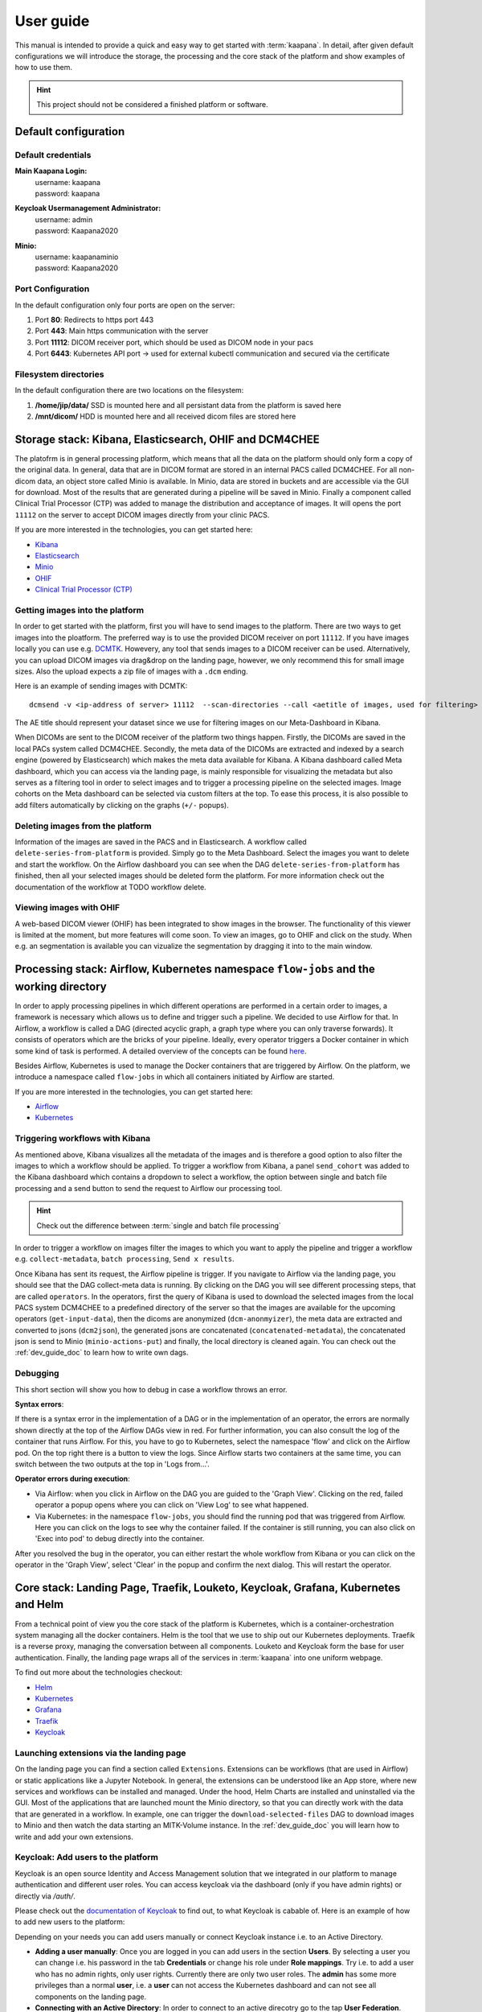 .. _user_guide:

User guide
==========
This manual is intended to provide a quick and easy way to get started with :term:`kaapana`. In detail, after given default configurations we will introduce the storage, the processing and the core stack of the platform and show examples of how to use them.

.. hint::
    | This project should not be considered a finished platform or software. 


Default configuration
---------------------

Default credentials
^^^^^^^^^^^^^^^^^^^

**Main Kaapana Login:**
  | username: kaapana
  | password: kaapana

**Keycloak Usermanagement Administrator:**
  | username: admin
  | password: Kaapana2020

**Minio:**
  | username: kaapanaminio
  | password: Kaapana2020

Port Configuration
^^^^^^^^^^^^^^^^^^
In the default configuration only four ports are open on the server:

1. Port  **80**:   Redirects to https port 443

2. Port **443**:   Main https communication with the server

3. Port **11112**: DICOM receiver port, which should be used as DICOM node in your pacs

4. Port **6443**:  Kubernetes API port -> used for external kubectl communication and secured via the certificate


Filesystem directories
^^^^^^^^^^^^^^^^^^^^^^
In the default configuration there are two locations on the filesystem:

1. **/home/jip/data/** SSD is mounted here and all persistant data from the platform is saved here

2. **/mnt/dicom/**     HDD is mounted here and all received dicom files are stored here


Storage stack: Kibana, Elasticsearch, OHIF and DCM4CHEE
-------------------------------------------------------

The platofrm is in general processing platform, which means that all the data on the platform should only form a copy of the original data. In general, data that are in DICOM format are stored in an internal PACS called  DCM4CHEE. For all non-dicom data, an object store called Minio is available. In Minio, data are stored in buckets and are accessible via the GUI for download. Most of the results that are generated during a pipeline will be saved in Minio. Finally a component called Clinical Trial Processor (CTP) was added to manage the distribution and acceptance of images. It will opens the port ``11112`` on the server to accept DICOM images directly from your clinic PACS.

If you are more interested in the technologies, you can get started here:

* `Kibana <https://www.elastic.co/guide/en/kibana/current/getting-started.html>`_
* `Elasticsearch <https://www.elastic.co/guide/en/elasticsearch/reference/current/elasticsearch-intro.html>`_
* `Minio <https://min.io/>`_
* `OHIF <https://ohif.org/>`_
* `Clinical Trial Processor (CTP) <https://mircwiki.rsna.org/index.php?title=CTP-The_RSNA_Clinical_Trial_Processor#Clinical_Trial_Processor_.28CTP.29>`_


Getting images into the platform
^^^^^^^^^^^^^^^^^^^^^^^^^^^^^^^^

In order to get started with the platform, first you will have to send images to the platform. There are two ways to get images into the ploatform. The preferred way is to use the provided DICOM receiver on port ``11112``. If you have images locally you can use e.g. `DCMTK <https://dicom.offis.de/dcmtk.php.en>`_. Howevery, any tool that sends images to a DICOM receiver can be used. Alternatively, you can upload DICOM images via drag&drop on the landing page, however, we only recommend this for small image sizes. Also the upload expects a zip file of images with a ``.dcm`` ending.

Here is an example of sending images with DCMTK:

::

   dcmsend -v <ip-address of server> 11112  --scan-directories --call <aetitle of images, used for filtering> --scan-pattern '*'  --recurse <data-dir-of-DICOM images>

The AE title should represent your dataset since we use for filtering images on our Meta-Dashboard in Kibana.


When DICOMs are sent to the DICOM receiver of the platform two things happen. Firstly, the DICOMs are saved in the local PACs system called DCM4CHEE. Secondly, the meta data of the DICOMs are extracted and indexed by a search engine (powered by Elasticsearch) which makes the meta data available for Kibana. A Kibana dashboard called Meta dashboard, which you can access via the landing page, is mainly responsible for visualizing the metadata but also serves as a filtering tool in order to select images and to trigger a processing pipeline on the selected images. Image cohorts on the Meta dashboard can be selected via custom filters at the top. To ease this process, it is also possible to add filters automatically by clicking on the graphs (``+/-`` popups).

Deleting images from the platform
^^^^^^^^^^^^^^^^^^^^^^^^^^^^^^^^^

Information of the images are saved in the PACS and in Elasticsearch. A workflow called ``delete-series-from-platform`` is provided. Simply go to the Meta Dashboard. Select the images you want to delete and start the workflow. On the Airflow dashboard you can see when the DAG ``delete-series-from-platform`` has finished, then all your selected images should be deleted form the platform. For more information check out the documentation of the workflow at TODO workflow delete.

Viewing images with OHIF
^^^^^^^^^^^^^^^^^^^^^^^^

A web-based DICOM viewer (OHIF) has been integrated to show images in the browser. The functionality of this viewer is limited at the moment, but more features will come soon. To view an images, go to OHIF and click on the study. When e.g. an segmentation is available you can vizualize the segmentation by dragging it into to the main window. 


Processing stack: Airflow, Kubernetes namespace ``flow-jobs`` and the working directory
---------------------------------------------------------------------------------------


In order to apply processing pipelines in which different operations are performed in a certain order to images, a framework is necessary which allows us to define and trigger such a pipeline. We decided to use Airflow for that. In Airflow, a workflow is called a DAG (directed acyclic graph, a graph type where you can only traverse forwards). It consists of operators which are the bricks of your pipeline. Ideally, every operator triggers a Docker container in which some kind of task is performed. A detailed overview of the concepts can be found `here <https://airflow.apache.org/docs/stable/concepts.html>`_.

Besides Airflow, Kubernetes is used to manage the Docker containers that are triggered by Airflow. On the platform, we introduce a namespace called ``flow-jobs`` in which all containers initiated by Airflow are started. 

If you are more interested in the technologies, you can get started here:

* `Airflow <https://airflow.apache.org/docs/stable/tutorial.html>`_
* `Kubernetes <https://kubernetes.io/docs/concepts/>`_

Triggering workflows with Kibana
^^^^^^^^^^^^^^^^^^^^^^^^^^^^^^^^

As mentioned above, Kibana visualizes all the metadata of the images and is therefore a good option to also filter the images to which a workflow should be applied. To trigger a workflow from Kibana, a panel ``send_cohort`` was added to the Kibana dashboard which contains a dropdown to select a workflow, the option between single and batch file processing and a send button to send the request to Airflow our processing tool.

.. hint::

  | Check out the difference between :term:`single and batch file processing` 

In order to trigger a workflow on images filter the images to which you want to apply the pipeline and trigger a workflow e.g. ``collect-metadata``, ``batch processing``, ``Send x results``.

Once Kibana has sent its request, the Airflow pipeline is trigger. If you navigate to Airflow via the landing page, you should see that the DAG collect-meta data is running. By clicking on the DAG you will see different processing steps, that are called ``operators``. In the operators, first the query of Kibana is used to download the selected images from the local PACS system DCM4CHEE to a predefined directory of the server so that the images are available for the upcoming operators (``get-input-data``), then the dicoms are anonymized (``dcm-anonmyizer``), the meta data are extracted and converted to jsons (``dcm2json``), the generated jsons are concatenated (``concatenated-metadata``), the concatenated json is send to Minio (``minio-actions-put``) and finally, the local directory is cleaned again. You can check out the :ref:`dev_guide_doc` to learn how to write own dags. 

Debugging
^^^^^^^^^

This short section will show you how to debug in case a workflow throws an error.

**Syntax errors**:

If there is a syntax error in the implementation of a DAG or in the implementation of an operator, the errors are normally shown directly at the top of the Airflow DAGs view in red. For further information, you can also consult the log of the container that runs Airflow. For this, you have to go to Kubernetes, select the namespace 'flow' and click on the Airflow pod. On the top right there is a button to view the logs. Since Airflow starts two containers at the same time, you can switch between the two outputs at the top in 'Logs from…'.

**Operator errors during execution**:

* Via Airflow: when you click in Airflow on the DAG you are guided to the 'Graph View'. Clicking on the red, failed operator a popup opens where you can click on 'View Log' to see what happened.
* Via Kubernetes: in the namespace ``flow-jobs``, you should find the running pod that was triggered from Airflow. Here you can click on the logs to see why the container failed. If the container is still running, you can also click on 'Exec into pod' to debug directly into the container.

After you resolved the bug in the operator, you can either restart the whole workflow from Kibana or you can click on the operator in the 'Graph View', select 'Clear' in the popup and confirm the next dialog. This will restart the operator.

Core stack: Landing Page, Traefik, Louketo, Keycloak, Grafana, Kubernetes and Helm
----------------------------------------------------------------------------------

From a technical point of view you the core stack of the platform is Kubernetes, which is a container-orchestration system managing all the docker containers. Helm is the tool that we use to ship out our Kubernetes deployments. Traefik is a reverse proxy, managing the conversation between all components. Louketo and Keycloak form the base for user authentication. Finally, the landing page wraps all of the services in :term:`kaapana` into one uniform webpage.

To find out more about the technologies checkout:

* `Helm <https://helm.sh/>`_
* `Kubernetes <https://kubernetes.io/docs/concepts/>`_
* `Grafana <https://grafana.com/>`_
* `Traefik <https://doc.traefik.io/traefik/>`_
* `Keycloak <https://www.keycloak.org/documentation.html>`_

Launching extensions via the landing page
^^^^^^^^^^^^^^^^^^^^^^^^^^^^^^^^^^^^^^^^^

On the landing page you can find a section called ``Extensions``. Extensions can be workflows (that are used in Airflow) or static applications like a Jupyter Notebook. In general, the extensions can be understood like an App store, where new services and workflows can be installed and managed. Under the hood, Helm Charts are installed and uninstalled via the GUI. Most of the applications that are launched mount the Minio directory, so that you can directly work with the data that are generated in a workflow. In example, one can trigger the ``download-selected-files`` DAG to download images to Minio and then watch the data starting an MITK-Volume instance. In the :ref:`dev_guide_doc` you will learn how to write and add your own extensions.

Keycloak: Add users to the platform
^^^^^^^^^^^^^^^^^^^^^^^^^^^^^^^^^^^

Keycloak is an open source Identity and Access Management solution that we integrated in our platform to manage authentication and different user roles. 
You can access keycloak via the dashboard (only if you have admin rights) or directly via */auth/*.

Please check out the `documentation of Keycloak <https://www.keycloak.org/documentation.html>`_ to find out, to what Keycloak is cabable of. Here is an example of how to add new users to the platform:

Depending on your needs you can add users manually or connect Keycloak instance i.e. to an Active Directory.

* **Adding a user manually**: Once you are logged in you can add users in the section **Users**. By selecting a user you can change i.e. his password in the tab **Credentials** or change his role under **Role mappings**. Try i.e. to add a user who has no admin rights, only user rights. Currently there are only two user roles. The **admin** has some more privileges than a normal **user**, i.e. a **user** can not access the Kubernetes dashboard and can not see all components on the landing page.
* **Connecting with an Active Directory**: In order to connect to an active direcotry go to the tap **User Federation**. Depending on your needs select *ldap* or *kerberos*. The necessary configuration you should be able to get from your institution. If everything is configured correctly you should be able to login with your credentials form the Active Directory.

Grafana and Prometheus: Have an eye on resource
^^^^^^^^^^^^^^^^^^^^^^^^^^^^^^^^^^^^^^^^^^^^^^^

As with all platforms, a system to monitor the current system status is needed.
To provide this, the kaapana utilized a commonly used combination of `Prometheus <https://prometheus.io/>`_ and `Grafana <https://grafana.com/>`_.
The graphical dashboards present states such as disk space, CPU and GPU memory usage, network pressure etc.


Kubernetes: Your first place to look if something does not work
^^^^^^^^^^^^^^^^^^^^^^^^^^^^^^^^^^^^^^^^^^^^^^^^^^^^^^^^^^^^^^^

As mentioned above, Kubernetes is the basis of the whole platform. You can talk to Kubernetes either via the Kubernetes Dashboard, accesible via the landing page or via the terminal diretly on your server. You can even talk to the Kuberentes cluster from another machine by setting up a connection to it (see here TOTO). In case anything on the platform is not working, Kubernetes is the first place to go. Here are two cases, when you might need to access Kubernetes.

**Case 1: Service is down**

In case you can't access a resource anymore most probably a Pod is down. In this case you first need to check why. For this you go to the Kubernetes-Dashboard. Select at the top a Namespace and then click on Pods. The pod which is down should appear in a red/orange color. Click ont he pod. Add the top right you see four buttons. First click on the left one, this will show the logs of the container. In the best case you see here, why your pod is down. To restart the pod you need to simply delete the pod. In case it was not triggered by an Airflow-Dag it should restart automatically (The same steps can be down via the console, see below). In case the component/service crashes again, there might be some deeper error.

**Case 2: Platform is not responding**

When your platform does not respond this can have different reasons.

- Pods are down: In order to check if and which services are down please log in to your server, where you can check if pods are down with:

::

    kubectl get pods --all-namespaces

If all pods are running, most probably there are network errors. If not, a first try would be to delete the pod manually. It will then be automatically restarted. To delete a pod via the console. You need do copy the "NAME" and remember the NAMESPACE of the pod you want to delete and then execute:
::

    kubectl delete pods -n <THE NAMESPACE> <NAME OF THE POD>

- Network errors: In case of network erros, there seems to be an error within your local network. E.g. your server domain might not work.
